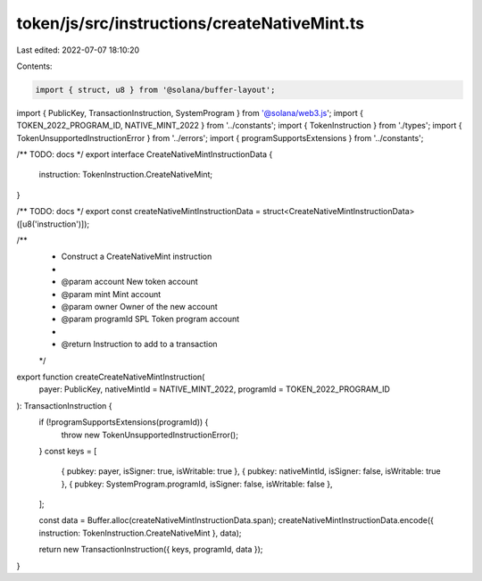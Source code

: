 token/js/src/instructions/createNativeMint.ts
=============================================

Last edited: 2022-07-07 18:10:20

Contents:

.. code-block:: ts

    import { struct, u8 } from '@solana/buffer-layout';
import { PublicKey, TransactionInstruction, SystemProgram } from '@solana/web3.js';
import { TOKEN_2022_PROGRAM_ID, NATIVE_MINT_2022 } from '../constants';
import { TokenInstruction } from './types';
import { TokenUnsupportedInstructionError } from '../errors';
import { programSupportsExtensions } from '../constants';

/** TODO: docs */
export interface CreateNativeMintInstructionData {
    instruction: TokenInstruction.CreateNativeMint;
}

/** TODO: docs */
export const createNativeMintInstructionData = struct<CreateNativeMintInstructionData>([u8('instruction')]);

/**
 * Construct a CreateNativeMint instruction
 *
 * @param account   New token account
 * @param mint      Mint account
 * @param owner     Owner of the new account
 * @param programId SPL Token program account
 *
 * @return Instruction to add to a transaction
 */
export function createCreateNativeMintInstruction(
    payer: PublicKey,
    nativeMintId = NATIVE_MINT_2022,
    programId = TOKEN_2022_PROGRAM_ID
): TransactionInstruction {
    if (!programSupportsExtensions(programId)) {
        throw new TokenUnsupportedInstructionError();
    }
    const keys = [
        { pubkey: payer, isSigner: true, isWritable: true },
        { pubkey: nativeMintId, isSigner: false, isWritable: true },
        { pubkey: SystemProgram.programId, isSigner: false, isWritable: false },
    ];

    const data = Buffer.alloc(createNativeMintInstructionData.span);
    createNativeMintInstructionData.encode({ instruction: TokenInstruction.CreateNativeMint }, data);

    return new TransactionInstruction({ keys, programId, data });
}


